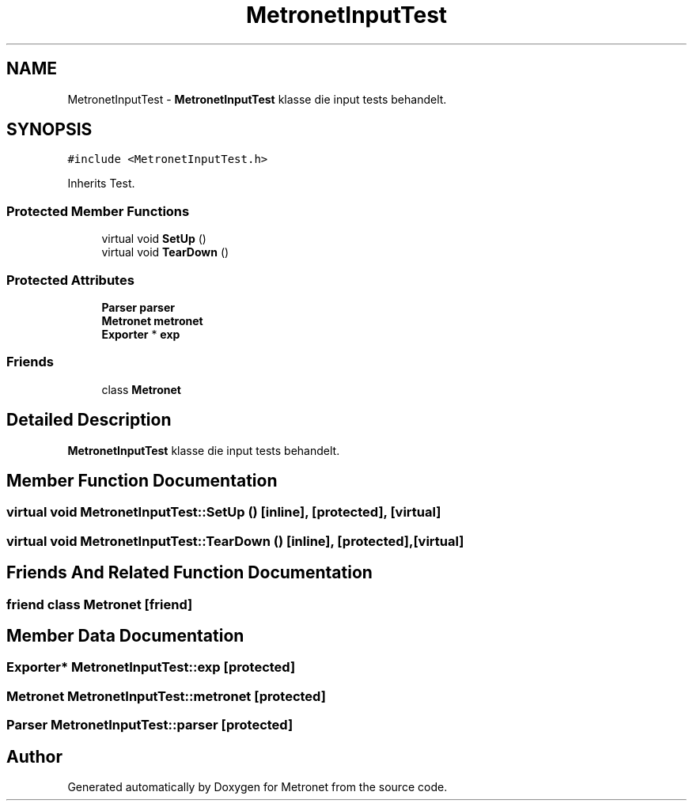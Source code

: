 .TH "MetronetInputTest" 3 "Fri Apr 28 2017" "Version 1.0" "Metronet" \" -*- nroff -*-
.ad l
.nh
.SH NAME
MetronetInputTest \- \fBMetronetInputTest\fP klasse die input tests behandelt\&.  

.SH SYNOPSIS
.br
.PP
.PP
\fC#include <MetronetInputTest\&.h>\fP
.PP
Inherits Test\&.
.SS "Protected Member Functions"

.in +1c
.ti -1c
.RI "virtual void \fBSetUp\fP ()"
.br
.ti -1c
.RI "virtual void \fBTearDown\fP ()"
.br
.in -1c
.SS "Protected Attributes"

.in +1c
.ti -1c
.RI "\fBParser\fP \fBparser\fP"
.br
.ti -1c
.RI "\fBMetronet\fP \fBmetronet\fP"
.br
.ti -1c
.RI "\fBExporter\fP * \fBexp\fP"
.br
.in -1c
.SS "Friends"

.in +1c
.ti -1c
.RI "class \fBMetronet\fP"
.br
.in -1c
.SH "Detailed Description"
.PP 
\fBMetronetInputTest\fP klasse die input tests behandelt\&. 
.SH "Member Function Documentation"
.PP 
.SS "virtual void MetronetInputTest::SetUp ()\fC [inline]\fP, \fC [protected]\fP, \fC [virtual]\fP"

.SS "virtual void MetronetInputTest::TearDown ()\fC [inline]\fP, \fC [protected]\fP, \fC [virtual]\fP"

.SH "Friends And Related Function Documentation"
.PP 
.SS "friend class \fBMetronet\fP\fC [friend]\fP"

.SH "Member Data Documentation"
.PP 
.SS "\fBExporter\fP* MetronetInputTest::exp\fC [protected]\fP"

.SS "\fBMetronet\fP MetronetInputTest::metronet\fC [protected]\fP"

.SS "\fBParser\fP MetronetInputTest::parser\fC [protected]\fP"


.SH "Author"
.PP 
Generated automatically by Doxygen for Metronet from the source code\&.
